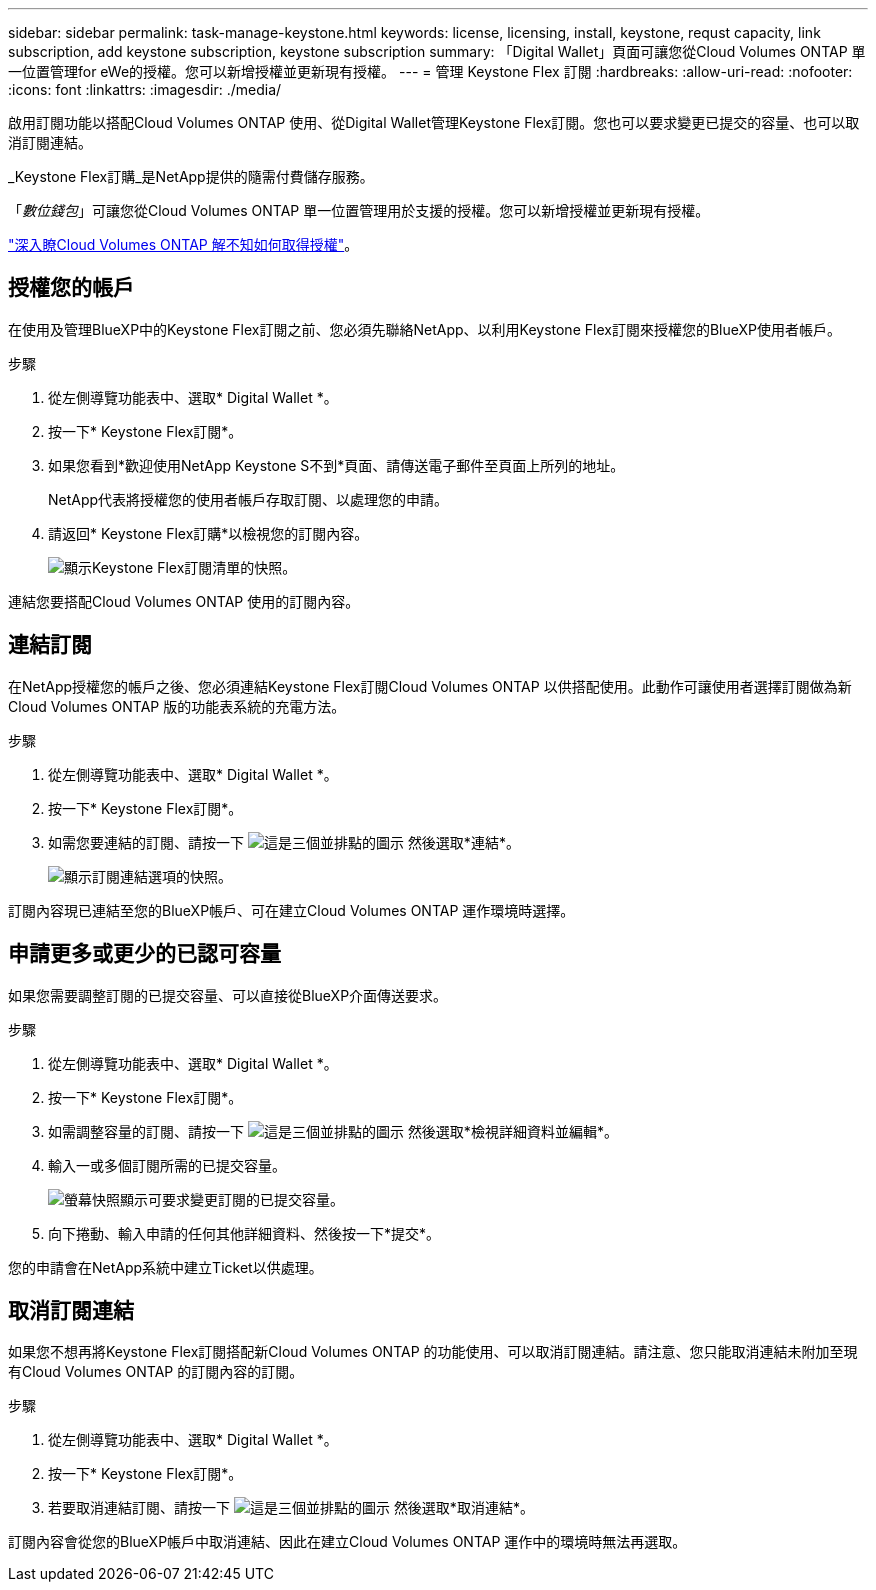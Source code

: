 ---
sidebar: sidebar 
permalink: task-manage-keystone.html 
keywords: license, licensing, install, keystone, requst capacity, link subscription, add keystone subscription, keystone subscription 
summary: 「Digital Wallet」頁面可讓您從Cloud Volumes ONTAP 單一位置管理for eWe的授權。您可以新增授權並更新現有授權。 
---
= 管理 Keystone Flex 訂閱
:hardbreaks:
:allow-uri-read: 
:nofooter: 
:icons: font
:linkattrs: 
:imagesdir: ./media/


[role="lead"]
啟用訂閱功能以搭配Cloud Volumes ONTAP 使用、從Digital Wallet管理Keystone Flex訂閱。您也可以要求變更已提交的容量、也可以取消訂閱連結。

_Keystone Flex訂購_是NetApp提供的隨需付費儲存服務。

「_數位錢包_」可讓您從Cloud Volumes ONTAP 單一位置管理用於支援的授權。您可以新增授權並更新現有授權。

link:concept-licensing.html["深入瞭Cloud Volumes ONTAP 解不知如何取得授權"]。



== 授權您的帳戶

在使用及管理BlueXP中的Keystone Flex訂閱之前、您必須先聯絡NetApp、以利用Keystone Flex訂閱來授權您的BlueXP使用者帳戶。

.步驟
. 從左側導覽功能表中、選取* Digital Wallet *。
. 按一下* Keystone Flex訂閱*。
. 如果您看到*歡迎使用NetApp Keystone S不到*頁面、請傳送電子郵件至頁面上所列的地址。
+
NetApp代表將授權您的使用者帳戶存取訂閱、以處理您的申請。

. 請返回* Keystone Flex訂購*以檢視您的訂閱內容。
+
image:screenshot-keystone-overview.png["顯示Keystone Flex訂閱清單的快照。"]



連結您要搭配Cloud Volumes ONTAP 使用的訂閱內容。



== 連結訂閱

在NetApp授權您的帳戶之後、您必須連結Keystone Flex訂閱Cloud Volumes ONTAP 以供搭配使用。此動作可讓使用者選擇訂閱做為新Cloud Volumes ONTAP 版的功能表系統的充電方法。

.步驟
. 從左側導覽功能表中、選取* Digital Wallet *。
. 按一下* Keystone Flex訂閱*。
. 如需您要連結的訂閱、請按一下 image:icon-action.png["這是三個並排點的圖示"] 然後選取*連結*。
+
image:screenshot-keystone-link.png["顯示訂閱連結選項的快照。"]



訂閱內容現已連結至您的BlueXP帳戶、可在建立Cloud Volumes ONTAP 運作環境時選擇。



== 申請更多或更少的已認可容量

如果您需要調整訂閱的已提交容量、可以直接從BlueXP介面傳送要求。

.步驟
. 從左側導覽功能表中、選取* Digital Wallet *。
. 按一下* Keystone Flex訂閱*。
. 如需調整容量的訂閱、請按一下 image:icon-action.png["這是三個並排點的圖示"] 然後選取*檢視詳細資料並編輯*。
. 輸入一或多個訂閱所需的已提交容量。
+
image:screenshot-keystone-request.png["螢幕快照顯示可要求變更訂閱的已提交容量。"]

. 向下捲動、輸入申請的任何其他詳細資料、然後按一下*提交*。


您的申請會在NetApp系統中建立Ticket以供處理。



== 取消訂閱連結

如果您不想再將Keystone Flex訂閱搭配新Cloud Volumes ONTAP 的功能使用、可以取消訂閱連結。請注意、您只能取消連結未附加至現有Cloud Volumes ONTAP 的訂閱內容的訂閱。

.步驟
. 從左側導覽功能表中、選取* Digital Wallet *。
. 按一下* Keystone Flex訂閱*。
. 若要取消連結訂閱、請按一下 image:icon-action.png["這是三個並排點的圖示"] 然後選取*取消連結*。


訂閱內容會從您的BlueXP帳戶中取消連結、因此在建立Cloud Volumes ONTAP 運作中的環境時無法再選取。
